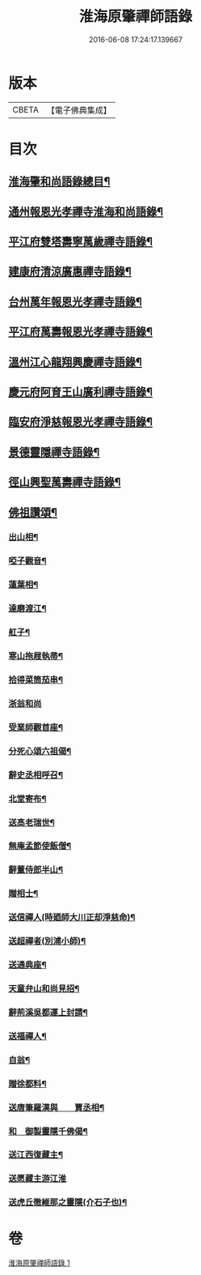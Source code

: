 #+TITLE: 淮海原肇禪師語錄 
#+DATE: 2016-06-08 17:24:17.139667

* 版本
 |     CBETA|【電子佛典集成】|

* 目次
** [[file:KR6q0304_001.txt::001-0773a2][淮海肇和尚語錄總目¶]]
** [[file:KR6q0304_001.txt::001-0773b4][通州報恩光孝禪寺淮海和尚語錄¶]]
** [[file:KR6q0304_001.txt::001-0774c8][平江府雙塔壽寧萬歲禪寺語錄¶]]
** [[file:KR6q0304_001.txt::001-0775b24][建康府清涼廣惠禪寺語錄¶]]
** [[file:KR6q0304_001.txt::001-0776a18][台州萬年報恩光孝禪寺語錄¶]]
** [[file:KR6q0304_001.txt::001-0778a4][平江府萬壽報恩光孝禪寺語錄¶]]
** [[file:KR6q0304_001.txt::001-0779a9][溫州江心龍翔興慶禪寺語錄¶]]
** [[file:KR6q0304_001.txt::001-0779b19][慶元府阿育王山廣利禪寺語錄¶]]
** [[file:KR6q0304_001.txt::001-0780b7][臨安府淨慈報恩光孝禪寺語錄¶]]
** [[file:KR6q0304_001.txt::001-0780c23][景德靈隱禪寺語錄¶]]
** [[file:KR6q0304_001.txt::001-0781a22][徑山興聖萬壽禪寺語錄¶]]
** [[file:KR6q0304_001.txt::001-0782a4][佛祖讚頌¶]]
*** [[file:KR6q0304_001.txt::001-0782a5][出山相¶]]
*** [[file:KR6q0304_001.txt::001-0782a8][啞子觀音¶]]
*** [[file:KR6q0304_001.txt::001-0782a11][蓮葉相¶]]
*** [[file:KR6q0304_001.txt::001-0782a14][達磨渡江¶]]
*** [[file:KR6q0304_001.txt::001-0782a17][舡子¶]]
*** [[file:KR6q0304_001.txt::001-0782a20][寒山拖屐執帚¶]]
*** [[file:KR6q0304_001.txt::001-0782a23][拾得菜筒茄串¶]]
*** [[file:KR6q0304_001.txt::001-0782a24][浙翁和尚]]
*** [[file:KR6q0304_001.txt::001-0782b4][受業師觀首座¶]]
*** [[file:KR6q0304_001.txt::001-0782b8][分死心頌六祖偈¶]]
*** [[file:KR6q0304_001.txt::001-0782b17][辭史丞相呼召¶]]
*** [[file:KR6q0304_001.txt::001-0782b20][北堂寄布¶]]
*** [[file:KR6q0304_001.txt::001-0782b23][送高老瑞世¶]]
*** [[file:KR6q0304_001.txt::001-0782c2][無庵孟節使飯僧¶]]
*** [[file:KR6q0304_001.txt::001-0782c5][辭董侍郎半山¶]]
*** [[file:KR6q0304_001.txt::001-0782c8][贈相士¶]]
*** [[file:KR6q0304_001.txt::001-0782c11][送信禪人(時廼師大川正却淨慈命)¶]]
*** [[file:KR6q0304_001.txt::001-0782c14][送超禪者(別浦小師)¶]]
*** [[file:KR6q0304_001.txt::001-0782c17][送通典座¶]]
*** [[file:KR6q0304_001.txt::001-0782c20][天童弁山和尚見招¶]]
*** [[file:KR6q0304_001.txt::001-0782c23][辭荊溪吳都運上封請¶]]
*** [[file:KR6q0304_001.txt::001-0783a2][送福禪人¶]]
*** [[file:KR6q0304_001.txt::001-0783a5][自翁¶]]
*** [[file:KR6q0304_001.txt::001-0783a8][贈徐都料¶]]
*** [[file:KR6q0304_001.txt::001-0783a11][送唐筆羅漢與　　賈丞相¶]]
*** [[file:KR6q0304_001.txt::001-0783a14][和　御製靈隱千佛偈¶]]
*** [[file:KR6q0304_001.txt::001-0783a17][送江西復藏主¶]]
*** [[file:KR6q0304_001.txt::001-0783a24][送愿藏主游江淮]]
*** [[file:KR6q0304_001.txt::001-0783b7][送虎丘徹維那之靈隱(介石子也)¶]]

* 卷
[[file:KR6q0304_001.txt][淮海原肇禪師語錄 1]]

